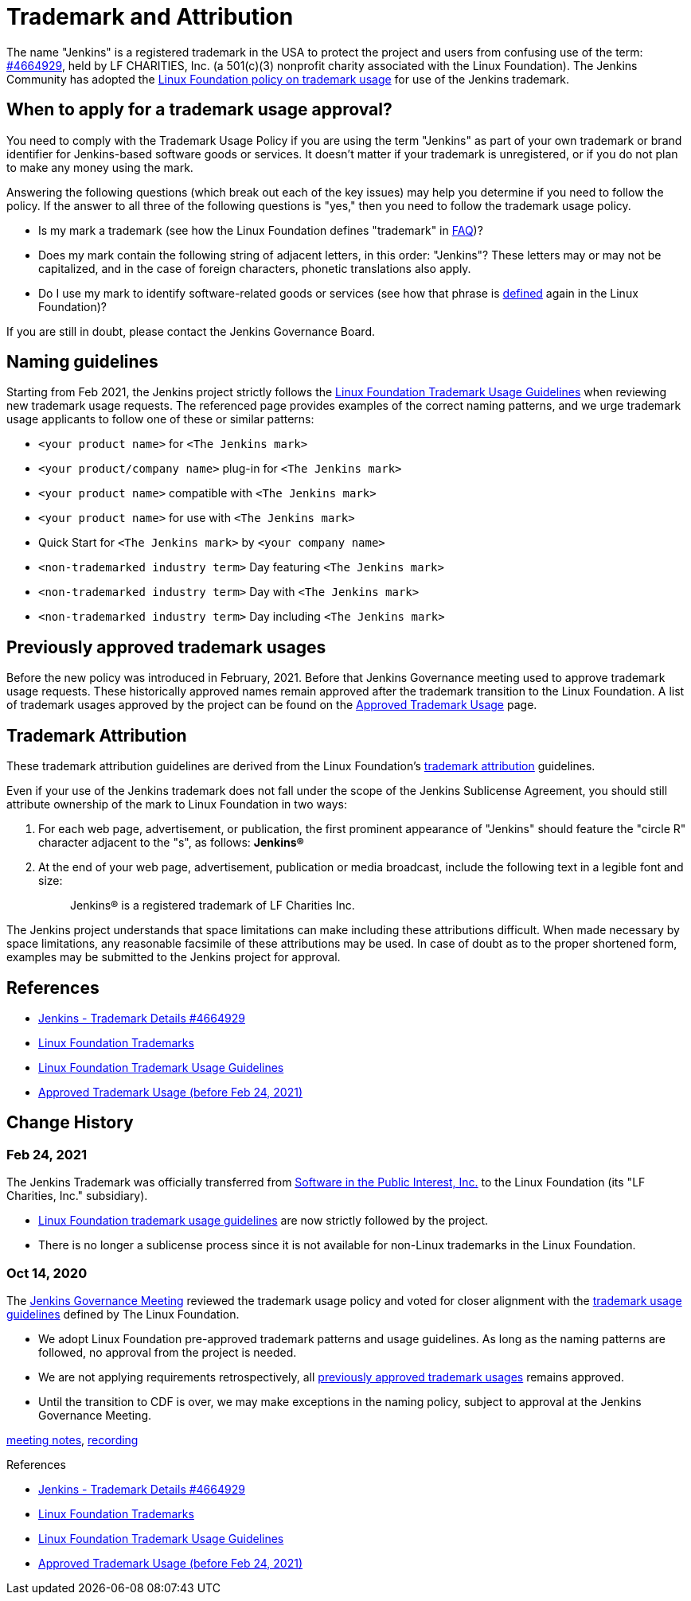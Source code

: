 :page-aliases: project:trademark:sublicense.adoc
= Trademark and Attribution

The name "Jenkins" is a registered trademark in the USA to protect the project and users from confusing use of the term: 
link:https://trademarks.justia.com/854/47/jenkins-85447465.html[#4664929],
held by LF CHARITIES, Inc. (a 501(c)(3) nonprofit charity associated with the Linux Foundation).
The Jenkins Community has adopted the link:https://www.linuxfoundation.org/trademark-usage/[Linux Foundation policy on trademark usage] for use of the Jenkins trademark.

== When to apply for a trademark usage approval?

You need to comply with the Trademark Usage Policy if you are using the term "Jenkins" as part of your own trademark or brand identifier for Jenkins-based software goods or services.
It doesn’t matter if your trademark is unregistered, or if you do not plan to make any money using the mark.

Answering the following questions (which break out each of the key issues) may help you determine if you need to follow the policy.
If the answer to all three of the following questions is "yes," then you need to follow the trademark usage policy.

- Is my mark a trademark (see how the Linux Foundation defines "trademark" in link:https://www.linuxfoundation.org/legal/the-linux-mark#faq[FAQ])?
- Does my mark contain the following string of adjacent letters, in this order: "Jenkins"? These letters may or may not be capitalized, and in the case of foreign characters, phonetic translations also apply.
- Do I use my mark to identify software-related goods or services (see how that phrase is link:https://www.linuxfoundation.org/legal/the-linux-mark#faq[defined] again in the Linux Foundation)?

If you are still in doubt, please contact the Jenkins Governance Board.

== Naming guidelines

Starting from Feb 2021, the Jenkins project strictly follows the
link:https://www.linuxfoundation.org/trademark-usage/[Linux Foundation Trademark Usage Guidelines]
when reviewing new trademark usage requests.
The referenced page provides examples of the correct naming patterns,
and we urge trademark usage applicants to follow one of these or similar patterns:

* `<your product name>` for `<The Jenkins mark>`
* `<your product/company name>` plug-in for `<The Jenkins mark>`
* `<your product name>` compatible with `<The Jenkins mark>`
* `<your product name>` for use with `<The Jenkins mark>`
* Quick Start for `<The Jenkins mark>` by `<your company name>`
* `<non-trademarked industry term>` Day featuring `<The Jenkins mark>`
* `<non-trademarked industry term>` Day with `<The Jenkins mark>`
* `<non-trademarked industry term>` Day including `<The Jenkins mark>`

== Previously approved trademark usages

Before the new policy was introduced in February, 2021.
Before that Jenkins Governance meeting used to approve trademark usage requests.
These historically approved names remain approved after the trademark transition to the Linux Foundation.
A list of trademark usages approved by the project can be found on the xref:trademark:approved-usage.adoc[Approved Trademark Usage] page.

[#trademark-attribution]
== Trademark Attribution

These trademark attribution guidelines are derived from the Linux Foundation's
link:https://www.linuxfoundation.org/legal/the-linux-mark[trademark attribution]
guidelines.

Even if your use of the Jenkins trademark does not fall under the scope of the
Jenkins Sublicense Agreement, you should still attribute ownership of the mark to
Linux Foundation in two ways:

1. For each web page, advertisement, or publication, the first prominent
   appearance of "Jenkins" should feature the "circle R" character adjacent to the "s",
   as follows: **Jenkins(R)**

2. At the end of your web page, advertisement, publication or media broadcast,
   include the following text in a legible font and size:
+
[quote]
____
Jenkins(R) is a registered trademark of LF Charities Inc.
____

The Jenkins project understands that space limitations can make including these
attributions difficult. When made necessary by space limitations, any
reasonable facsimile of these attributions may be used. In case of doubt as to
the proper shortened form, examples may be submitted to the Jenkins project for
approval.

== References

* link:https://trademarks.justia.com/854/47/jenkins-85447465.html[Jenkins - Trademark Details #4664929]
* link:https://www.linuxfoundation.org/trademarks/[Linux Foundation Trademarks]
* link:https://www.linuxfoundation.org/legal/trademark-usage/[Linux Foundation Trademark Usage Guidelines]
* xref:approved-usage.adoc[Approved Trademark Usage (before Feb 24, 2021)]

== Change History

=== Feb 24, 2021

The Jenkins Trademark was officially transferred from 
link:https://spi-inc.org[Software in the Public Interest, Inc.] 
to the Linux Foundation (its "LF Charities, Inc." subsidiary).

* link:https://www.linuxfoundation.org/legal/trademark-usage/[Linux Foundation trademark usage guidelines]
are now strictly followed by the project.
* There is no longer a sublicense process since it is not available for non-Linux trademarks in the Linux Foundation.

=== Oct 14, 2020

The xref:governance-meeting:index.adoc[Jenkins Governance Meeting] reviewed the trademark usage policy
and voted for closer alignment with the link:https://www.linuxfoundation.org/trademark-usage/[trademark usage guidelines] defined by The Linux Foundation.

* We adopt Linux Foundation pre-approved trademark patterns and usage guidelines.
  As long as the naming patterns are followed, no approval from the project is needed.
* We are not applying requirements retrospectively, all xref:trademark:approved-usage.adoc[previously approved trademark usages] remains approved.
* Until the transition to CDF is over, we may make exceptions in the naming policy,
  subject to approval at the Jenkins Governance Meeting.

link:https://docs.google.com/document/d/11Nr8QpqYgBiZjORplL_3Zkwys2qK1vEvK-NYyYa4rzg/edit#bookmark=id.gx5dqgmbnq9g[meeting notes],
link:https://youtu.be/XvV58bjUBsk?t=366[recording]

.References
****
* link:https://trademarks.justia.com/854/47/jenkins-85447465.html[Jenkins - Trademark Details #4664929]
* https://www.linuxfoundation.org/trademarks/[Linux Foundation Trademarks]
* https://www.linuxfoundation.org/legal/trademark-usage/[Linux Foundation Trademark Usage Guidelines]
* xref:trademark:approved-usage.adoc[Approved Trademark Usage (before Feb 24, 2021)]
****